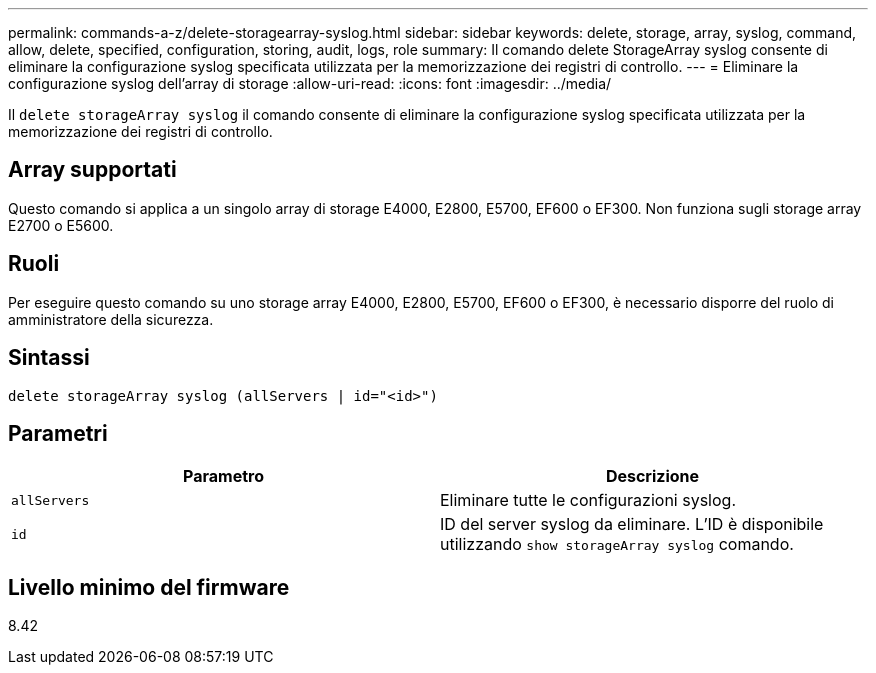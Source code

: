 ---
permalink: commands-a-z/delete-storagearray-syslog.html 
sidebar: sidebar 
keywords: delete, storage, array, syslog, command, allow, delete, specified, configuration, storing, audit, logs, role 
summary: Il comando delete StorageArray syslog consente di eliminare la configurazione syslog specificata utilizzata per la memorizzazione dei registri di controllo. 
---
= Eliminare la configurazione syslog dell'array di storage
:allow-uri-read: 
:icons: font
:imagesdir: ../media/


[role="lead"]
Il `delete storageArray syslog` il comando consente di eliminare la configurazione syslog specificata utilizzata per la memorizzazione dei registri di controllo.



== Array supportati

Questo comando si applica a un singolo array di storage E4000, E2800, E5700, EF600 o EF300. Non funziona sugli storage array E2700 o E5600.



== Ruoli

Per eseguire questo comando su uno storage array E4000, E2800, E5700, EF600 o EF300, è necessario disporre del ruolo di amministratore della sicurezza.



== Sintassi

[source, cli]
----
delete storageArray syslog (allServers | id="<id>")
----


== Parametri

[cols="2*"]
|===
| Parametro | Descrizione 


 a| 
`allServers`
 a| 
Eliminare tutte le configurazioni syslog.



 a| 
`id`
 a| 
ID del server syslog da eliminare. L'ID è disponibile utilizzando `show storageArray syslog` comando.

|===


== Livello minimo del firmware

8.42

